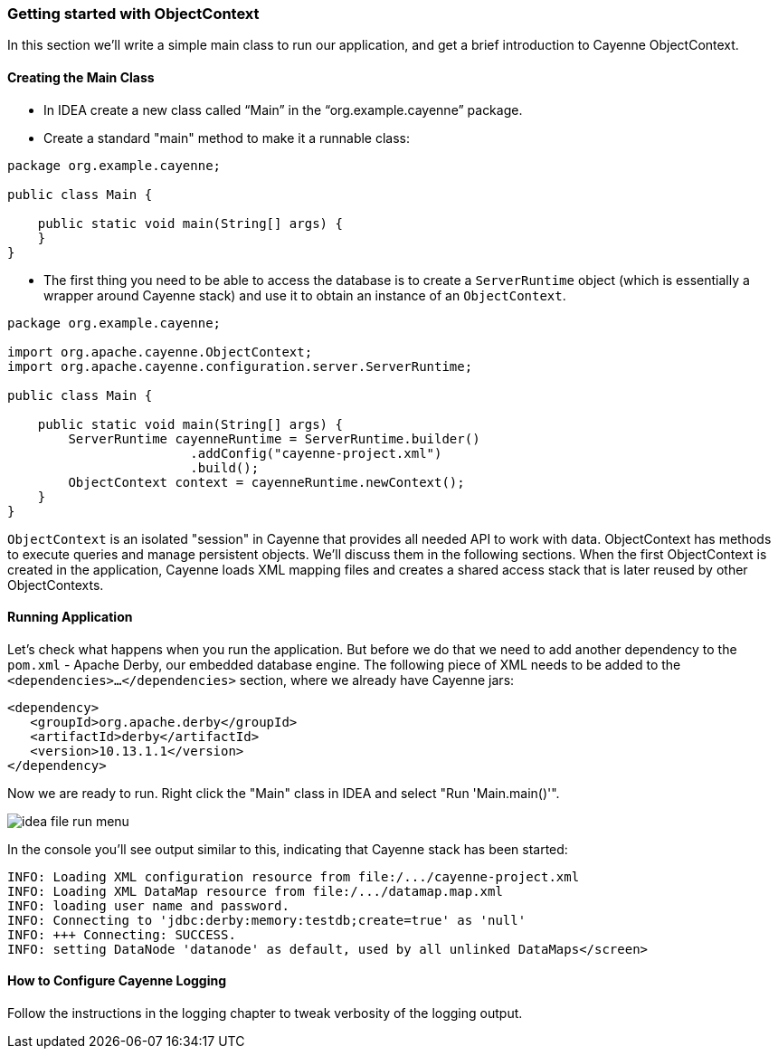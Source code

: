 // Licensed to the Apache Software Foundation (ASF) under one or more
// contributor license agreements. See the NOTICE file distributed with
// this work for additional information regarding copyright ownership.
// The ASF licenses this file to you under the Apache License, Version
// 2.0 (the "License"); you may not use this file except in compliance
// with the License. You may obtain a copy of the License at
//
// http://www.apache.org/licenses/LICENSE-2.0 Unless required by
// applicable law or agreed to in writing, software distributed under the
// License is distributed on an "AS IS" BASIS, WITHOUT WARRANTIES OR
// CONDITIONS OF ANY KIND, either express or implied. See the License for
// the specific language governing permissions and limitations under the
// License.
=== Getting started with ObjectContext
In this section we'll write a simple main class to run our application, and get a brief
introduction to Cayenne ObjectContext.

==== Creating the Main Class

- In IDEA create a new class called "`Main`" in the "`org.example.cayenne`" package.
- Create a standard "main" method to make it a runnable class:

[source,java]
----
package org.example.cayenne;

public class Main {

    public static void main(String[] args) {
    }
}
----
- The first thing you need to be able to access the database is to create a
`ServerRuntime` object (which is essentially a wrapper around Cayenne stack) and
use it to obtain an instance of an
`ObjectContext`.

[source,java]
----
package org.example.cayenne;

import org.apache.cayenne.ObjectContext;
import org.apache.cayenne.configuration.server.ServerRuntime;

public class Main {

    public static void main(String[] args) {
        ServerRuntime cayenneRuntime = ServerRuntime.builder()
                        .addConfig("cayenne-project.xml")
                        .build();
        ObjectContext context = cayenneRuntime.newContext();
    }
}
----
`ObjectContext` is an isolated "session" in Cayenne that provides all needed API
to work with data. ObjectContext has methods to execute queries and manage
persistent objects. We'll discuss them in the following sections. When the first
ObjectContext is created in the application, Cayenne loads XML mapping files and
creates a shared access stack that is later reused by other ObjectContexts.

==== Running Application
Let's check what happens when you run the application. But before we do that we need
to add another dependency to the `pom.xml` - Apache Derby, our embedded database engine.
The following piece of XML needs to be added to the
`<dependencies>...</dependencies>` section, where we already have Cayenne
jars:
[source,xml]
----
<dependency>
   <groupId>org.apache.derby</groupId>
   <artifactId>derby</artifactId>
   <version>10.13.1.1</version>
</dependency>
----
Now we are ready to run. Right click the "Main" class in IDEA and select "Run 'Main.main()'".
        
image::idea-file-run-menu.png[align="center"]
        
In the console you'll see output similar to this, indicating that Cayenne stack has been started:

    INFO: Loading XML configuration resource from file:/.../cayenne-project.xml
    INFO: Loading XML DataMap resource from file:/.../datamap.map.xml
    INFO: loading user name and password.
    INFO: Connecting to 'jdbc:derby:memory:testdb;create=true' as 'null'
    INFO: +++ Connecting: SUCCESS.
    INFO: setting DataNode 'datanode' as default, used by all unlinked DataMaps</screen>
            
==== How to Configure Cayenne Logging
Follow the instructions in the logging chapter to tweak verbosity of the logging output.